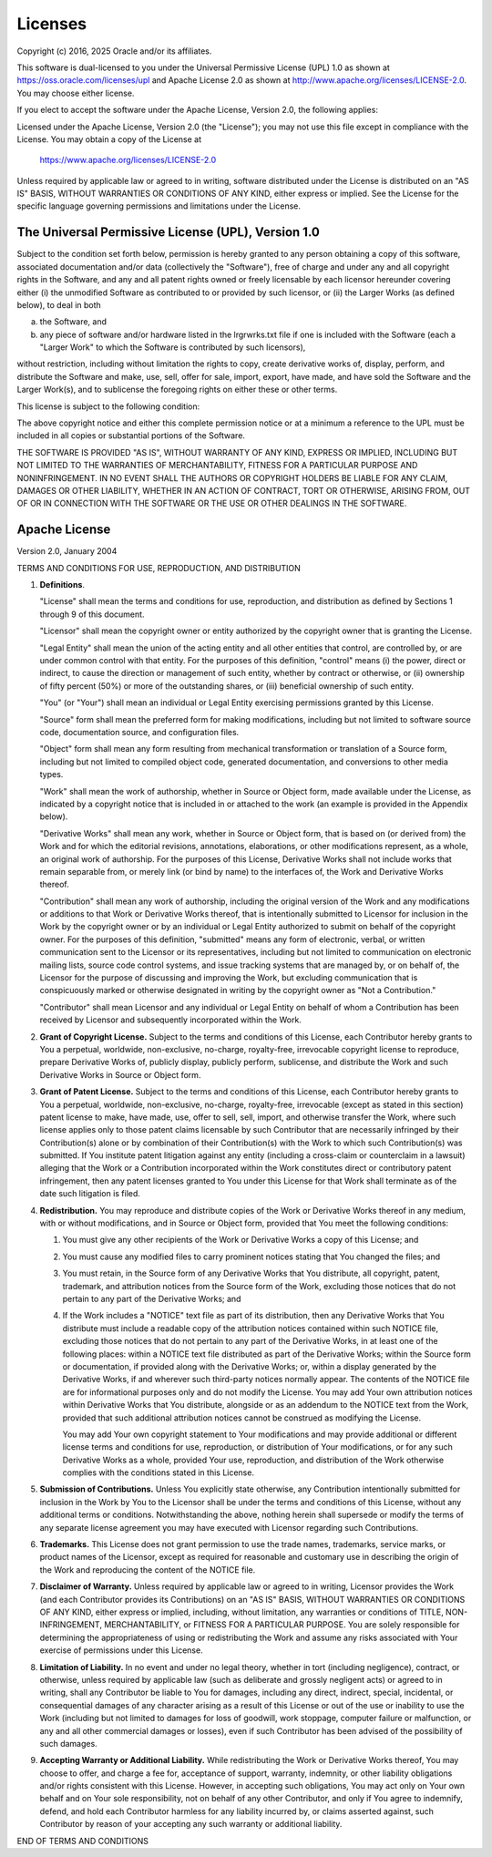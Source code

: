 Licenses
========

Copyright (c) 2016, 2025 Oracle and/or its affiliates.

This software is dual-licensed to you under the Universal Permissive License
(UPL) 1.0 as shown at https://oss.oracle.com/licenses/upl and Apache License
2.0 as shown at http://www.apache.org/licenses/LICENSE-2.0. You may choose
either license.

If you elect to accept the software under the Apache License, Version 2.0,
the following applies:

Licensed under the Apache License, Version 2.0 (the "License");
you may not use this file except in compliance with the License.
You may obtain a copy of the License at

   https://www.apache.org/licenses/LICENSE-2.0

Unless required by applicable law or agreed to in writing, software
distributed under the License is distributed on an "AS IS" BASIS,
WITHOUT WARRANTIES OR CONDITIONS OF ANY KIND, either express or implied.
See the License for the specific language governing permissions and
limitations under the License.

The Universal Permissive License (UPL), Version 1.0
---------------------------------------------------

Subject to the condition set forth below, permission is hereby granted to any
person obtaining a copy of this software, associated documentation and/or data
(collectively the "Software"), free of charge and under any and all copyright
rights in the Software, and any and all patent rights owned or freely
licensable by each licensor hereunder covering either (i) the unmodified
Software as contributed to or provided by such licensor, or (ii) the Larger
Works (as defined below), to deal in both

(a) the Software, and

(b) any piece of software and/or hardware listed in the lrgrwrks.txt file if
    one is included with the Software (each a "Larger Work" to which the
    Software is contributed by such licensors),

without restriction, including without limitation the rights to copy, create
derivative works of, display, perform, and distribute the Software and make,
use, sell, offer for sale, import, export, have made, and have sold the
Software and the Larger Work(s), and to sublicense the foregoing rights on
either these or other terms.

This license is subject to the following condition:

The above copyright notice and either this complete permission notice or at a
minimum a reference to the UPL must be included in all copies or substantial
portions of the Software.

THE SOFTWARE IS PROVIDED "AS IS", WITHOUT WARRANTY OF ANY KIND, EXPRESS OR
IMPLIED, INCLUDING BUT NOT LIMITED TO THE WARRANTIES OF MERCHANTABILITY,
FITNESS FOR A PARTICULAR PURPOSE AND NONINFRINGEMENT. IN NO EVENT SHALL THE
AUTHORS OR COPYRIGHT HOLDERS BE LIABLE FOR ANY CLAIM, DAMAGES OR OTHER
LIABILITY, WHETHER IN AN ACTION OF CONTRACT, TORT OR OTHERWISE, ARISING FROM,
OUT OF OR IN CONNECTION WITH THE SOFTWARE OR THE USE OR OTHER DEALINGS IN THE
SOFTWARE.


Apache License
--------------

Version 2.0, January 2004

TERMS AND CONDITIONS FOR USE, REPRODUCTION, AND DISTRIBUTION

1.  **Definitions**.

    "License" shall mean the terms and conditions for use, reproduction, and
    distribution as defined by Sections 1 through 9 of this document.

    "Licensor" shall mean the copyright owner or entity authorized by the
    copyright owner that is granting the License.

    "Legal Entity" shall mean the union of the acting entity and all other
    entities that control, are controlled by, or are under common control with
    that entity.  For the purposes of this definition, "control" means (i) the
    power, direct or indirect, to cause the direction or management of such
    entity, whether by contract or otherwise, or (ii) ownership of fifty
    percent (50%) or more of the outstanding shares, or (iii) beneficial
    ownership of such entity.

    "You" (or "Your") shall mean an individual or Legal Entity exercising
    permissions granted by this License.

    "Source" form shall mean the preferred form for making modifications,
    including but not limited to software source code, documentation source,
    and configuration files.

    "Object" form shall mean any form resulting from mechanical transformation
    or translation of a Source form, including but not limited to compiled
    object code, generated documentation, and conversions to other media types.

    "Work" shall mean the work of authorship, whether in Source or Object form,
    made available under the License, as indicated by a copyright notice that
    is included in or attached to the work (an example is provided in the
    Appendix below).

    "Derivative Works" shall mean any work, whether in Source or Object form,
    that is based on (or derived from) the Work and for which the editorial
    revisions, annotations, elaborations, or other modifications represent, as
    a whole, an original work of authorship. For the purposes of this License,
    Derivative Works shall not include works that remain separable from, or
    merely link (or bind by name) to the interfaces of, the Work and Derivative
    Works thereof.

    "Contribution" shall mean any work of authorship, including the original
    version of the Work and any modifications or additions to that Work or
    Derivative Works thereof, that is intentionally submitted to Licensor for
    inclusion in the Work by the copyright owner or by an individual or Legal
    Entity authorized to submit on behalf of the copyright owner. For the
    purposes of this definition, "submitted" means any form of electronic,
    verbal, or written communication sent to the Licensor or its
    representatives, including but not limited to communication on electronic
    mailing lists, source code control systems, and issue tracking systems that
    are managed by, or on behalf of, the Licensor for the purpose of discussing
    and improving the Work, but excluding communication that is conspicuously
    marked or otherwise designated in writing by the copyright owner as "Not a
    Contribution."

    "Contributor" shall mean Licensor and any individual or Legal Entity on
    behalf of whom a Contribution has been received by Licensor and
    subsequently incorporated within the Work.

2.  **Grant of Copyright License.** Subject to the terms and conditions of this
    License, each Contributor hereby grants to You a perpetual, worldwide,
    non-exclusive, no-charge, royalty-free, irrevocable copyright license to
    reproduce, prepare Derivative Works of, publicly display, publicly perform,
    sublicense, and distribute the Work and such Derivative Works in Source or
    Object form.

3.  **Grant of Patent License.** Subject to the terms and conditions of this
    License, each Contributor hereby grants to You a perpetual, worldwide,
    non-exclusive, no-charge, royalty-free, irrevocable (except as stated in
    this section) patent license to make, have made, use, offer to sell, sell,
    import, and otherwise transfer the Work, where such license applies only to
    those patent claims licensable by such Contributor that are necessarily
    infringed by their Contribution(s) alone or by combination of their
    Contribution(s) with the Work to which such Contribution(s) was submitted.
    If You institute patent litigation against any entity (including a
    cross-claim or counterclaim in a lawsuit) alleging that the Work or a
    Contribution incorporated within the Work constitutes direct or
    contributory patent infringement, then any patent licenses granted to You
    under this License for that Work shall terminate as of the date such
    litigation is filed.

4.  **Redistribution.** You may reproduce and distribute copies of the Work or
    Derivative Works thereof in any medium, with or without modifications, and
    in Source or Object form, provided that You meet the following conditions:

    1.  You must give any other recipients of the Work or Derivative Works a
        copy of this License; and

    2.  You must cause any modified files to carry prominent notices stating
        that You changed the files; and

    3.  You must retain, in the Source form of any Derivative Works that You
        distribute, all copyright, patent, trademark, and attribution notices
        from the Source form of the Work, excluding those notices that do not
        pertain to any part of the Derivative Works; and

    4.  If the Work includes a "NOTICE" text file as part of its distribution,
        then any Derivative Works that You distribute must include a readable
        copy of the attribution notices contained within such NOTICE file,
        excluding those notices that do not pertain to any part of the
        Derivative Works, in at least one of the following places: within a
        NOTICE text file distributed as part of the Derivative Works; within
        the Source form or documentation, if provided along with the Derivative
        Works; or, within a display generated by the Derivative Works, if and
        wherever such third-party notices normally appear. The contents of the
        NOTICE file are for informational purposes only and do not modify the
        License. You may add Your own attribution notices within Derivative
        Works that You distribute, alongside or as an addendum to the NOTICE
        text from the Work, provided that such additional attribution notices
        cannot be construed as modifying the License.

        You may add Your own copyright statement to Your modifications and may
        provide additional or different license terms and conditions for use,
        reproduction, or distribution of Your modifications, or for any such
        Derivative Works as a whole, provided Your use, reproduction, and
        distribution of the Work otherwise complies with the conditions stated
        in this License.

5.  **Submission of Contributions.** Unless You explicitly state otherwise, any
    Contribution intentionally submitted for inclusion in the Work by You to
    the Licensor shall be under the terms and conditions of this License,
    without any additional terms or conditions. Notwithstanding the above,
    nothing herein shall supersede or modify the terms of any separate license
    agreement you may have executed with Licensor regarding such Contributions.

6.  **Trademarks.** This License does not grant permission to use the trade
    names, trademarks, service marks, or product names of the Licensor, except
    as required for reasonable and customary use in describing the origin of
    the Work and reproducing the content of the NOTICE file.

7.  **Disclaimer of Warranty.** Unless required by applicable law or agreed to
    in writing, Licensor provides the Work (and each Contributor provides its
    Contributions) on an "AS IS" BASIS, WITHOUT WARRANTIES OR CONDITIONS OF ANY
    KIND, either express or implied, including, without limitation, any
    warranties or conditions of TITLE, NON-INFRINGEMENT, MERCHANTABILITY, or
    FITNESS FOR A PARTICULAR PURPOSE. You are solely responsible for
    determining the appropriateness of using or redistributing the Work and
    assume any risks associated with Your exercise of permissions under this
    License.

8.  **Limitation of Liability.** In no event and under no legal theory, whether
    in tort (including negligence), contract, or otherwise, unless required by
    applicable law (such as deliberate and grossly negligent acts) or agreed to
    in writing, shall any Contributor be liable to You for damages, including
    any direct, indirect, special, incidental, or consequential damages of any
    character arising as a result of this License or out of the use or
    inability to use the Work (including but not limited to damages for loss of
    goodwill, work stoppage, computer failure or malfunction, or any and all
    other commercial damages or losses), even if such Contributor has been
    advised of the possibility of such damages.

9.  **Accepting Warranty or Additional Liability.** While redistributing the
    Work or Derivative Works thereof, You may choose to offer, and charge a fee
    for, acceptance of support, warranty, indemnity, or other liability
    obligations and/or rights consistent with this License. However, in
    accepting such obligations, You may act only on Your own behalf and on Your
    sole responsibility, not on behalf of any other Contributor, and only if
    You agree to indemnify, defend, and hold each Contributor harmless for any
    liability incurred by, or claims asserted against, such Contributor by
    reason of your accepting any such warranty or additional liability.

END OF TERMS AND CONDITIONS
